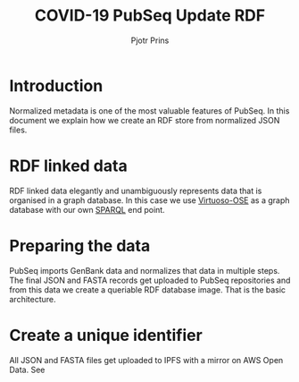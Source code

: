 #+TITLE: COVID-19 PubSeq Update RDF
#+AUTHOR: Pjotr Prins
# C-c C-e h h   publish
# C-c !         insert date (use . for active agenda, C-u C-c ! for date, C-u C-c . for time)
# C-c C-t       task rotate

#+HTML_HEAD: <link rel="Blog stylesheet" type="text/css" href="blog.css" />
#+OPTIONS: ^:nil

* Introduction

Normalized metadata is one of the most valuable features of PubSeq. In
this document we explain how we create an RDF store from normalized
JSON files.

* Table of Contents                                                     :TOC:noexport:
 - [[#introduction][Introduction]]
 - [[#rdf-linked-data][RDF linked data]]
 - [[#preparing-the-data][Preparing the data]]
 - [[#create-a-unique-identifier][Create a unique identifier]]

* RDF linked data

RDF linked data elegantly and unambiguously represents data that is
organised in a graph database. In this case we use [[https://en.wikipedia.org/wiki/Virtuoso_Universal_Server][Virtuoso-OSE]] as a
graph database with our own [[http://sparql.genenetwork.org/sparql/][SPARQL]] end point.

* Preparing the data

PubSeq imports GenBank data and normalizes that data in multiple
steps. The final JSON and FASTA records get uploaded to PubSeq
repositories and from this data we create a queriable RDF database
image. That is the basic architecture.

* Create a unique identifier

All JSON and FASTA files get uploaded to IPFS with a mirror on
AWS Open Data. See
